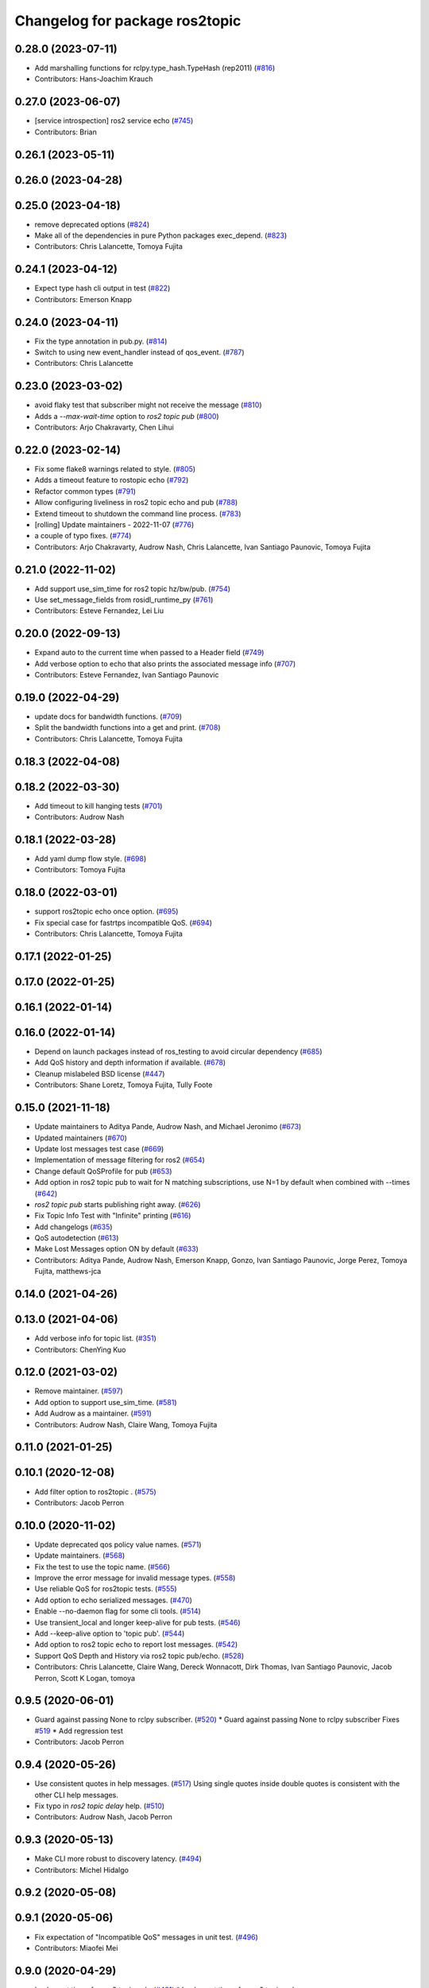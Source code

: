 ^^^^^^^^^^^^^^^^^^^^^^^^^^^^^^^
Changelog for package ros2topic
^^^^^^^^^^^^^^^^^^^^^^^^^^^^^^^

0.28.0 (2023-07-11)
-------------------
* Add marshalling functions for rclpy.type_hash.TypeHash (rep2011) (`#816 <https://github.com/ros2/ros2cli/issues/816>`_)
* Contributors: Hans-Joachim Krauch

0.27.0 (2023-06-07)
-------------------
* [service introspection] ros2 service echo (`#745 <https://github.com/ros2/ros2cli/issues/745>`_)
* Contributors: Brian

0.26.1 (2023-05-11)
-------------------

0.26.0 (2023-04-28)
-------------------

0.25.0 (2023-04-18)
-------------------
* remove deprecated options (`#824 <https://github.com/ros2/ros2cli/issues/824>`_)
* Make all of the dependencies in pure Python packages exec_depend. (`#823 <https://github.com/ros2/ros2cli/issues/823>`_)
* Contributors: Chris Lalancette, Tomoya Fujita

0.24.1 (2023-04-12)
-------------------
* Expect type hash cli output in test (`#822 <https://github.com/ros2/ros2cli/issues/822>`_)
* Contributors: Emerson Knapp

0.24.0 (2023-04-11)
-------------------
* Fix the type annotation in pub.py. (`#814 <https://github.com/ros2/ros2cli/issues/814>`_)
* Switch to using new event_handler instead of qos_event. (`#787 <https://github.com/ros2/ros2cli/issues/787>`_)
* Contributors: Chris Lalancette

0.23.0 (2023-03-02)
-------------------
* avoid flaky test that subscriber might not receive the message (`#810 <https://github.com/ros2/ros2cli/issues/810>`_)
* Adds a `--max-wait-time` option to `ros2 topic pub`  (`#800 <https://github.com/ros2/ros2cli/issues/800>`_)
* Contributors: Arjo Chakravarty, Chen Lihui

0.22.0 (2023-02-14)
-------------------
* Fix some flake8 warnings related to style. (`#805 <https://github.com/ros2/ros2cli/issues/805>`_)
* Adds a timeout feature to rostopic echo (`#792 <https://github.com/ros2/ros2cli/issues/792>`_)
* Refactor common types (`#791 <https://github.com/ros2/ros2cli/issues/791>`_)
* Allow configuring liveliness in ros2 topic echo and pub (`#788 <https://github.com/ros2/ros2cli/issues/788>`_)
* Extend timeout to shutdown the command line process. (`#783 <https://github.com/ros2/ros2cli/issues/783>`_)
* [rolling] Update maintainers - 2022-11-07 (`#776 <https://github.com/ros2/ros2cli/issues/776>`_)
* a couple of typo fixes. (`#774 <https://github.com/ros2/ros2cli/issues/774>`_)
* Contributors: Arjo Chakravarty, Audrow Nash, Chris Lalancette, Ivan Santiago Paunovic, Tomoya Fujita

0.21.0 (2022-11-02)
-------------------
* Add support use_sim_time for ros2 topic hz/bw/pub. (`#754 <https://github.com/ros2/ros2cli/issues/754>`_)
* Use set_message_fields from rosidl_runtime_py (`#761 <https://github.com/ros2/ros2cli/issues/761>`_)
* Contributors: Esteve Fernandez, Lei Liu

0.20.0 (2022-09-13)
-------------------
* Expand auto to the current time when passed to a Header field (`#749 <https://github.com/ros2/ros2cli/issues/749>`_)
* Add verbose option to echo that also prints the associated message info (`#707 <https://github.com/ros2/ros2cli/issues/707>`_)
* Contributors: Esteve Fernandez, Ivan Santiago Paunovic

0.19.0 (2022-04-29)
-------------------
* update docs for bandwidth functions. (`#709 <https://github.com/ros2/ros2cli/issues/709>`_)
* Split the bandwidth functions into a get and print. (`#708 <https://github.com/ros2/ros2cli/issues/708>`_)
* Contributors: Chris Lalancette, Tomoya Fujita

0.18.3 (2022-04-08)
-------------------

0.18.2 (2022-03-30)
-------------------
* Add timeout to kill hanging tests (`#701 <https://github.com/ros2/ros2cli/issues/701>`_)
* Contributors: Audrow Nash

0.18.1 (2022-03-28)
-------------------
* Add yaml dump flow style. (`#698 <https://github.com/ros2/ros2cli/issues/698>`_)
* Contributors: Tomoya Fujita

0.18.0 (2022-03-01)
-------------------
* support ros2topic echo once option. (`#695 <https://github.com/ros2/ros2cli/issues/695>`_)
* Fix special case for fastrtps incompatible QoS. (`#694 <https://github.com/ros2/ros2cli/issues/694>`_)
* Contributors: Chris Lalancette, Tomoya Fujita

0.17.1 (2022-01-25)
-------------------

0.17.0 (2022-01-25)
-------------------

0.16.1 (2022-01-14)
-------------------

0.16.0 (2022-01-14)
-------------------
* Depend on launch packages instead of ros_testing to avoid circular dependency (`#685 <https://github.com/ros2/ros2cli/issues/685>`_)
* Add QoS history and depth information if available. (`#678 <https://github.com/ros2/ros2cli/issues/678>`_)
* Cleanup mislabeled BSD license (`#447 <https://github.com/ros2/ros2cli/issues/447>`_)
* Contributors: Shane Loretz, Tomoya Fujita, Tully Foote

0.15.0 (2021-11-18)
-------------------
* Update maintainers to Aditya Pande, Audrow Nash, and Michael Jeronimo (`#673 <https://github.com/ros2/ros2cli/issues/673>`_)
* Updated maintainers (`#670 <https://github.com/ros2/ros2cli/issues/670>`_)
* Update lost messages test case (`#669 <https://github.com/ros2/ros2cli/issues/669>`_)
* Implementation of message filtering for ros2 (`#654 <https://github.com/ros2/ros2cli/issues/654>`_)
* Change default QoSProfile for pub (`#653 <https://github.com/ros2/ros2cli/issues/653>`_)
* Add option in ros2 topic pub to wait for N matching subscriptions, use N=1 by default when combined with --times (`#642 <https://github.com/ros2/ros2cli/issues/642>`_)
* `ros2 topic pub` starts publishing right away. (`#626 <https://github.com/ros2/ros2cli/issues/626>`_)
* Fix Topic Info Test with "Infinite" printing (`#616 <https://github.com/ros2/ros2cli/issues/616>`_)
* Add changelogs (`#635 <https://github.com/ros2/ros2cli/issues/635>`_)
* QoS autodetection (`#613 <https://github.com/ros2/ros2cli/issues/613>`_)
* Make Lost Messages option ON by default (`#633 <https://github.com/ros2/ros2cli/issues/633>`_)
* Contributors: Aditya Pande, Audrow Nash, Emerson Knapp, Gonzo, Ivan Santiago Paunovic, Jorge Perez, Tomoya Fujita, matthews-jca

0.14.0 (2021-04-26)
-------------------

0.13.0 (2021-04-06)
-------------------
* Add verbose info for topic list. (`#351 <https://github.com/ros2/ros2cli/issues/351>`_)
* Contributors: ChenYing Kuo

0.12.0 (2021-03-02)
-------------------
* Remove maintainer. (`#597 <https://github.com/ros2/ros2cli/issues/597>`_)
* Add option to support use_sim_time. (`#581 <https://github.com/ros2/ros2cli/issues/581>`_)
* Add Audrow as a maintainer. (`#591 <https://github.com/ros2/ros2cli/issues/591>`_)
* Contributors: Audrow Nash, Claire Wang, Tomoya Fujita

0.11.0 (2021-01-25)
-------------------

0.10.1 (2020-12-08)
-------------------
* Add filter option to ros2topic . (`#575 <https://github.com/ros2/ros2cli/issues/575>`_)
* Contributors: Jacob Perron

0.10.0 (2020-11-02)
-------------------
* Update deprecated qos policy value names. (`#571 <https://github.com/ros2/ros2cli/issues/571>`_)
* Update maintainers. (`#568 <https://github.com/ros2/ros2cli/issues/568>`_)
* Fix the test to use the topic name. (`#566 <https://github.com/ros2/ros2cli/issues/566>`_)
* Improve the error message for invalid message types. (`#558 <https://github.com/ros2/ros2cli/issues/558>`_)
* Use reliable QoS for ros2topic tests. (`#555 <https://github.com/ros2/ros2cli/issues/555>`_)
* Add option to echo serialized messages. (`#470 <https://github.com/ros2/ros2cli/issues/470>`_)
* Enable --no-daemon flag for some cli tools. (`#514 <https://github.com/ros2/ros2cli/issues/514>`_)
* Use transient_local and longer keep-alive for pub tests. (`#546 <https://github.com/ros2/ros2cli/issues/546>`_)
* Add --keep-alive option to 'topic pub'. (`#544 <https://github.com/ros2/ros2cli/issues/544>`_)
* Add option to ros2 topic echo to report lost messages. (`#542 <https://github.com/ros2/ros2cli/issues/542>`_)
* Support QoS Depth and History via ros2 topic pub/echo. (`#528 <https://github.com/ros2/ros2cli/issues/528>`_)
* Contributors: Chris Lalancette, Claire Wang, Dereck Wonnacott, Dirk Thomas, Ivan Santiago Paunovic, Jacob Perron, Scott K Logan, tomoya

0.9.5 (2020-06-01)
------------------
* Guard against passing None to rclpy subscriber. (`#520 <https://github.com/ros2/ros2cli/issues/520>`_)
  * Guard against passing None to rclpy subscriber
  Fixes `#519 <https://github.com/ros2/ros2cli/issues/519>`_
  * Add regression test
* Contributors: Jacob Perron

0.9.4 (2020-05-26)
------------------
* Use consistent quotes in help messages. (`#517 <https://github.com/ros2/ros2cli/issues/517>`_)
  Using single quotes inside double quotes is consistent with the other CLI help messages.
* Fix typo in `ros2 topic delay` help. (`#510 <https://github.com/ros2/ros2cli/issues/510>`_)
* Contributors: Audrow Nash, Jacob Perron

0.9.3 (2020-05-13)
------------------
* Make CLI more robust to discovery latency. (`#494 <https://github.com/ros2/ros2cli/issues/494>`_)
* Contributors: Michel Hidalgo

0.9.2 (2020-05-08)
------------------

0.9.1 (2020-05-06)
------------------
* Fix expectation of "Incompatible QoS" messages in unit test. (`#496 <https://github.com/ros2/ros2cli/issues/496>`_)
* Contributors: Miaofei Mei

0.9.0 (2020-04-29)
------------------
* Implement times for ros2 topic pub. (`#491 <https://github.com/ros2/ros2cli/issues/491>`_)
  * Implement times for ros2 topic pub
* Stop using 'node_name' and 'node_namespace' in tests. (`#498 <https://github.com/ros2/ros2cli/issues/498>`_)
  They are both deprecated, and print warnings in CI like:
  Warning: The parameter 'node_name' is deprecated, use 'name' instead
* [ros2topic bw] Monotonic clock, units, fstring. (`#455 <https://github.com/ros2/ros2cli/issues/455>`_)
  * Use monotonic clock to avoid system time jumps
  * Fix units on message sizes
  * Make bw message easier to understand
  * Use f strings
  * Add back []
  * Update BW test regex
* Replace deprecated launch_ros usage. (`#487 <https://github.com/ros2/ros2cli/issues/487>`_)
  The Node parameter 'node_executable' has been deprecated and replaced
  with the parameter 'executable'.
* Skip CLI tests on Windows until we resolve the blocking/hanging isuse. (`#489 <https://github.com/ros2/ros2cli/issues/489>`_)
* Fix formatting of "ros2 topic info -v" output. (`#473 <https://github.com/ros2/ros2cli/issues/473>`_)
  * Fix formatting of "ros2 topic info -v" output
  * Improve test strictness vertical spacing of "ros2 topic info -v" output
* Added incompatible event support to ros2 topic echo and ros2 topic pub. (`#410 <https://github.com/ros2/ros2cli/issues/410>`_)
  Co-authored-by: Miaofei <miaofei@amazon.com>
* More verbose test_flake8 error messages (same as `ros2/launch_ros#135 <https://github.com/ros2/launch_ros/issues/135>`_)
* Remove ready_fn from test descriptions. (`#376 <https://github.com/ros2/ros2cli/issues/376>`_)
* Used get_available_rmw_implementations from rclpy. (`#461 <https://github.com/ros2/ros2cli/issues/461>`_)
* Add delay when retrying tests involving the CLI daemon. (`#459 <https://github.com/ros2/ros2cli/issues/459>`_)
  This is to give time for discovery to happen between the daemon node and the test fixture nodes.
* Enhanced ros2 topic info to display node name, node namespace, topic type and qos profile of the publishers and subscribers. (`#385 <https://github.com/ros2/ros2cli/issues/385>`_)
  Co-authored-by: Miaofei Mei <ameision@hotmail.com>
* Use f-string. (`#448 <https://github.com/ros2/ros2cli/issues/448>`_)
  * Use f-string
  * Remove unused variable
* Only load required entry points which improves the performance. (`#436 <https://github.com/ros2/ros2cli/issues/436>`_)
  * Extend API to exclude extensions from loading
  * Add add_subparsers_on_demand() function
  * Update all extensions to use the new API
  * Deprecate old API, add deprecation warnings
* Add support for showing info of hidden topic. (`#423 <https://github.com/ros2/ros2cli/issues/423>`_)
* [ros2topic] Use import message logic provided by rosidl_runtime_py. (`#415 <https://github.com/ros2/ros2cli/issues/415>`_)
  Connects to `#218 <https://github.com/ros2/ros2cli/issues/218>`_.
  Note that the action feedback logic in the echo verb was incorrect, resulting in a ModuleImportError.
  The new logic added in https://github.com/ros2/rosidl_runtime_py/pull/9 should fix the error.
* Use imperative mood in constructor docstring. (`#422 <https://github.com/ros2/ros2cli/issues/422>`_)
* Add timestamp to ros2topic test where needed. (`#416 <https://github.com/ros2/ros2cli/issues/416>`_)
* Contributors: Alejandro Hernández Cordero, ChenYing Kuo, Chris Lalancette, Dirk Thomas, Ivan Santiago Paunovic, Jacob Perron, Jaison Titus, Miaofei Mei, Peter Baughman, Shane Loretz, Steven! Ragnarök

0.8.6 (2019-11-19)
------------------
* [ros2topic] show default values for --qos-* Options. (`#400 <https://github.com/ros2/ros2cli/issues/400>`_)
* Fix new linter warnings as of flake8-comprehensions 3.1.0. (`#399 <https://github.com/ros2/ros2cli/issues/399>`_)
* Contributors: Dirk Thomas

0.8.5 (2019-11-14)
------------------
* 0.8.5
* Fix ros2 topic pub --node-name. (`#398 <https://github.com/ros2/ros2cli/issues/398>`_)
  * Fix ros2 topic pub --node-name
  * Give DirectNode node_name kwarg
  * Not node_name -> node_name is None
* Contributors: Shane Loretz

0.8.4 (2019-11-13)
------------------
* 0.8.4
* Merge pull request `#396 <https://github.com/ros2/ros2cli/issues/396>`_ from ros2/BMarchi/assert_from_output_tests
  [ros2topic] Assert on listener node output for ros2topic cli test
* Assert on listener node output for ros2topic cli test
* Fix ros2topic test_echo_pub.py test suite. (`#384 <https://github.com/ros2/ros2cli/issues/384>`_)
* [ros2topic] make info verb display the type of the topic. (`#379 <https://github.com/ros2/ros2cli/issues/379>`_)
* Contributors: Brian Ezequiel Marchi, Brian Marchi, Michael Carroll, Michel Hidalgo, Mikael Arguedas

0.8.3 (2019-10-23)
------------------
* 0.8.3
* Refactor test_echo_pub.py pytest into a launch test. (`#377 <https://github.com/ros2/ros2cli/issues/377>`_)
* End-to-end test coverage for CLI commands output. (`#304 <https://github.com/ros2/ros2cli/issues/304>`_)
  * Add end-to-end CLI output tests for ros2:
  - ros2action
  - ros2service
  - ros2topic
  - ros2msg
  - ros2srv
  - ros2interface
  - ros2node
  - ros2pkg
* [ros2topic] Add test timeout for tests using subprocess. (`#374 <https://github.com/ros2/ros2cli/issues/374>`_)
  In case a subprocess hangs, then we are not waiting forever.
* Move rosidl implementation details to rosidl_runtime_py. (`#371 <https://github.com/ros2/ros2cli/issues/371>`_)
  * Move rosidl implementation details to rosidl_runtime_py
  This resolves several TODOs.
  Here is the PR moving the related functions to their new home: https://github.com/ros2/rosidl_runtime_py/pull/3
  * Remove dependencies on deprecated packages
  * Remove obsolete test
  * Make linters happy :)
* Expose qos durability and reliability to ros2topic echo. (`#283 <https://github.com/ros2/ros2cli/issues/283>`_)
  * Expose durability, reliability, and preset profile QoS options to 'topic echo'.
  Also add pytests for 'topic echo' and 'topic pub' to prevent future regressions against these new features
  * Simplify echo and pub tests to not use a timer, explicitly specify timeout parameter for subprocess calls
  * Patch stdin for windows test, and increase echo timeout for arm build
  * Disable tests for now on Windows until we figure out a proper workaround
* Contributors: Emerson Knapp, Jacob Perron, Michel Hidalgo, Shane Loretz

0.8.2 (2019-10-08)
------------------
* 0.8.2
* Contributors: Dirk Thomas

0.8.1 (2019-10-04)
------------------
* 0.8.1
* Contributors: Michael Carroll

0.8.0 (2019-09-26)
------------------
* Install resource marker file for packages. (`#339 <https://github.com/ros2/ros2cli/issues/339>`_)
* Update setup.py version. (`#331 <https://github.com/ros2/ros2cli/issues/331>`_)
  Versions now match latest tag and package.xml.
* Install package manifest. (`#330 <https://github.com/ros2/ros2cli/issues/330>`_)
* Pass keyword arguments by name. (`#317 <https://github.com/ros2/ros2cli/issues/317>`_)
* Add topic pub prototype completer. (`#299 <https://github.com/ros2/ros2cli/issues/299>`_)
* Fix ros2 topic bw output units. (`#306 <https://github.com/ros2/ros2cli/issues/306>`_)
* Add no_str and no_arr options for ros2 topic echo. (`#216 <https://github.com/ros2/ros2cli/issues/216>`_)
  * Add no_str and no_arr options for ros2 topic echo
  * Modify argument help
* Print all types. (`#275 <https://github.com/ros2/ros2cli/issues/275>`_)
* Add 'topic find' verb. (`#271 <https://github.com/ros2/ros2cli/issues/271>`_)
  * Add 'topic find' verb
  * Alphabetical order
  * Use TopicTypeCompleter
  * Replace TopicTypeCompleter with message_type_completer
* Add 'topic type' verb. (`#272 <https://github.com/ros2/ros2cli/issues/272>`_)
  * Add 'topic type' verb
  * Fix doc
  * Add func return code
* Contributors: Dirk Thomas, Jacob Perron, Jeremie Deray, Michel Hidalgo, Vinnam Kim

0.7.4 (2019-05-29)
------------------
* Only allow window sizes of 1 and higher. (`#252 <https://github.com/ros2/ros2cli/issues/252>`_)
* Use system_default as qos for ros2 topic pub. (`#245 <https://github.com/ros2/ros2cli/issues/245>`_)
* Contributors: Dirk Thomas, Karsten Knese

0.7.3 (2019-05-20)
------------------
* Use rclpy qos name translations instead of defining here. (`#240 <https://github.com/ros2/ros2cli/issues/240>`_)
  * Use rclpy qos name translations instead of defining here
  * Use revised name mapping APIs
* [ros2topic] Update pub to use qos command line settings. (`#238 <https://github.com/ros2/ros2cli/issues/238>`_)
  * Update pub to use qos command line settings.
  * Clean up logic, remove type=str, add comment.
  * Address deprecation warnings.
* [ros2topic] Handle multiple namespace parts in message type. (`#237 <https://github.com/ros2/ros2cli/issues/237>`_)
  Fixes `#235 <https://github.com/ros2/ros2cli/issues/235>`_.
  Now the 'bw', 'hz', and 'delay' verbs work again.
* Fix deprecation warnings. (`#234 <https://github.com/ros2/ros2cli/issues/234>`_)
* Contributors: Emerson Knapp, Jacob Perron, Michael Carroll

0.7.2 (2019-05-08)
------------------
* Separate the yaml of messages with three dashes. (`#230 <https://github.com/ros2/ros2cli/issues/230>`_)
* Add xmllint linter test. (`#232 <https://github.com/ros2/ros2cli/issues/232>`_)
  * Add xmllint test to ament_python packages
  * Cover new packages as well
* Remove unused test dependency
* Contributors: Dirk Thomas, Jacob Perron, Mikael Arguedas

0.7.1 (2019-04-17)
------------------
* Port rostopic bw. (`#190 <https://github.com/ros2/ros2cli/issues/190>`_)
  * Copy original file for ros2topic bw porting
  This file is originally copied from: https://github.com/ros/ros_comm/blob/6e5016f4b2266d8a60c9a1e163c4928b8fc7115e/tools/rostopic/src/rostopic/__init_\_.py
  * Add rostopic bw original file link
  * Port rostopic bw to ros2topic
  enable ros2topic bw to display bandwidth used by topic.
* Contributors: Chris Ye

0.7.0 (2019-04-14)
------------------
* Use migrated message utility functions
  These functions are more generally useful outside of ros2topic and so they have been moved to rosidl_runtime_py.
* Use safe_load instead of deprecated load. (`#212 <https://github.com/ros2/ros2cli/issues/212>`_)
* Support array.array and numpy.ndarray field types. (`#211 <https://github.com/ros2/ros2cli/issues/211>`_)
* Duplicate --include-hidden-topics in list verb. (`#196 <https://github.com/ros2/ros2cli/issues/196>`_)
* Contributors: Dirk Thomas, Jacob Perron, Mikael Arguedas

0.6.3 (2019-02-08)
------------------
* Fix overindentation flake8 error. (`#192 <https://github.com/ros2/ros2cli/issues/192>`_)
* Consistent node naming. (`#158 <https://github.com/ros2/ros2cli/issues/158>`_)
  * Support for easy integration with ros2 security features by starting CLI nodes with a consistent prefix.
  * Removing unneeded comment
  * Making DirectNode visible (removing hidden node prefix) to have consistent node naming for ros2cli.
  * Start all CLI nodes as hidden.
  * Shortening the default CLI node name prefix from '_ros2cli_node' to '_ros2cli'
  * Importing HIDDEN_NODE_PREFIX from rclpy, renaming CLI_NODE_NAME_PREFIX -> NODE_NAME_PREFIX.
  * Ros2node - Importing HIDDEN_NODE_PREFIX from rclpy
  * Linter fixes.
* Contributors: AAlon, Shane Loretz

0.6.2 (2018-12-12)
------------------

0.6.1 (2018-12-06)
------------------
* 0.6.1
  bump package.xml, setup.py and setup.cfg versions
* Delay/hz/pub/echo work with action feedback topic
* Fix delay/echo/hz with hidden topics
  hz, delay, echo always check hidden topics
* Contributors: Shane Loretz

0.6.0 (2018-11-19)
------------------
* Move get_msg_class to API module
  The two methods get_msg_class and _get_msg_class are both used in delay and hz module, avoid cop-n-paste the code but move it into the api module and reuse it in both locations.
* Small changes to optimize code
  * Remove confused "string to" on help
  * Move import to the top of the file
  * Use local variable instead of multiple funcion call.
* Major function changes for hz cmd porting
  * Remove irrelevant code and reserve hz related code
  * Port rostopic hz to ros2topic based on ROS2 API format
* Add ros2topic hz original file link
* Copy original code for ros2topic hz porting
  Copy file from ROS1 and port to ros2. This file is originally from: https://github.com/ros/ros_comm/blob/6e5016f4b2266d8a60c9a1e163c4928b8fc7115e/tools/rostopic/src/rostopic/__init_\_.py
* Port rostopic delay to ros2topic
  * Remove irrelevant code and reserve hz code (ros has only one __init_\_.py file include all topic commands, ros2 has splitted commands to isolated file)
  * Major functional changes of delay cmd with ROS2 API
  * Update license format to pass test_copyright
  * Use Time duration to compute the delay
  * Check window_size as non-negative integer, fix no print when set window as 1
* Add rostopic delay original file link
* Copy original file for ros2topic delay porting
  This file is originally copied from: https://github.com/ros/ros_comm/blob/6e5016f4b2266d8a60c9a1e163c4928b8fc7115e/tools/rostopic/src/rostopic/__init_\_.py
* [ros2topic] use a timer instead of time.sleep. (`#141 <https://github.com/ros2/ros2cli/issues/141>`_)
  time.sleep will add the time the publish call takes to each cycle. Use a timer to avoid pub rate loss.
* Contributors: Chris Ye

0.5.4 (2018-08-20)
------------------
* Don't truncate dictionary keys. (`#137 <https://github.com/ros2/ros2cli/issues/137>`_)
* Fix echo sometimes printing ..... (`#135 <https://github.com/ros2/ros2cli/issues/135>`_)
* [ros2topic] add missing rclpy dependency. (`#134 <https://github.com/ros2/ros2cli/issues/134>`_)
* Fix echo for big array messages. (`#126 <https://github.com/ros2/ros2cli/issues/126>`_)
  Issue1: ros2 topic echo pointcould2(big arrays), has no response, updated the logical to make more sensible.
  a. (by default) full_length=false, truncate_length=128, then print max 128 (fix big arrays issue)
  b. pass truncate_length=X, then print max X.
  c. pass full_length=true (whatever truncate_length), then set truncate_length=None and print full_length.
  Issue2: missed truncate_length to _convert_value().
  Since truncate_length is a key argument, pass it explicitly to _convert_value()
* Contributors: Chris Ye, Mikael Arguedas, Shane Loretz

0.5.3 (2018-07-17)
------------------
* Merge pull request `#123 <https://github.com/ros2/ros2cli/issues/123>`_ from ros2/limit_printing
  [topic pub] add option to limit printing published msgs
* Remove default node name
* [topic pub] add option to limit printing published msgs
* Contributors: Dirk Thomas

0.5.2 (2018-06-28)
------------------
* Fix echo for nested messages. (`#119 <https://github.com/ros2/ros2cli/issues/119>`_)
  * Fix echo for nested messages
  * Use string representation for bytes
* Contributors: Dirk Thomas

0.5.1 (2018-06-27 12:27)
------------------------

0.5.0 (2018-06-27 12:17)
------------------------
* Pass actual node object to subscriber function. (`#116 <https://github.com/ros2/ros2cli/issues/116>`_)
* Add pytest markers to linter tests
* Ignore F841 from latest Pyflakes release. (`#93 <https://github.com/ros2/ros2cli/issues/93>`_)
* Info verb for ros2topic. (`#88 <https://github.com/ros2/ros2cli/issues/88>`_)
  * Info verb for ros2 topic
  * Fix flake8 issues with the existing code in info.py
  * Add unit test for test_info()
  * Count publishers and subscribers in topic into
  * Add test for `topic info`
  * Fix flake8 issues.
  * Address PR feedback:
  - Update the output text
  - Rename the test topic name
  - Delete obsolete code
  * Use contextlib.redirect_stdout instead of a custom decorator
  * Remove single use vars
* Set zip_safe to avoid warning during installation. (`#83 <https://github.com/ros2/ros2cli/issues/83>`_)
* Allow to pass a node name to ros2 topic pub. (`#82 <https://github.com/ros2/ros2cli/issues/82>`_)
* Print full help when no command is passed. (`#81 <https://github.com/ros2/ros2cli/issues/81>`_)
* Contributors: Dirk Thomas, Mikael Arguedas, Nick Medveditskov

0.4.0 (2017-12-08)
------------------
* [ros2topic] pub: add --repeat. (`#66 <https://github.com/ros2/ros2cli/issues/66>`_)
  * First shot at passing -r argument
  * [ros2topic] add once and rate parameters
  * [ros2service] add once and rate parameters
  * Simplify logic, add sleepd for once publisher and remove argparse
  * Fix spelling
  * Format default the same as argparse does
  * Format default the same as argparse does
  * Move logic to the right function
  * Mimic ros2topic and remove extra logic
  * Consistent with services
* Merge pull request `#64 <https://github.com/ros2/ros2cli/issues/64>`_ from ros2/add_type_completer
  add type completer for 'topic pub' and 'service call'
* Add type completer for 'topic pub' and 'service call'
* Remove test_suite, add pytest as test_requires
* Make sure to check errors when expanding the topic name. (`#58 <https://github.com/ros2/ros2cli/issues/58>`_)
  * Make sure to check errors when expanding the topic name.
  We need to catch ValueErrors when actually doing the expansion,
  then InvalidTopicNameException when doing the validation.
  * Switch to using the string from the original exception.
* Support non-absolute topic names. (`#57 <https://github.com/ros2/ros2cli/issues/57>`_)
  * Support non-absolute topic names.
  If the user passes "/topic_name" to the ros2 echo
  command, it works properly.  If they pass "topic_name"
  to the ros2 echo command, it fails to match.  This
  change just allows us to deal with non-absolute topic
  names.
* 0.0.3
* Fix request message population. (`#56 <https://github.com/ros2/ros2cli/issues/56>`_)
  * Use set_msg_fields
  * Remove unused comment
  * Move function and error definition to api module
  * Use message filling method from ros2topic
  * Alphabetical order
* Merge pull request `#48 <https://github.com/ros2/ros2cli/issues/48>`_ from ros2/improve_error_message
  better error message when passing an invalid value to ros2 topic pub
* Better error message when passing an invalid value to ros2 topic pub
* Use test_msgs. (`#47 <https://github.com/ros2/ros2cli/issues/47>`_)
  * Use test_msgs instead of test_communication
  * Remove unused message
  * Test all messages with fixtures
* Merge pull request `#46 <https://github.com/ros2/ros2cli/issues/46>`_ from ros2/flake8_plugins
  update style to satisfy new flake8 plugins
* Update style to satisfy new flake8 plugins
* Implicitly inherit from object. (`#45 <https://github.com/ros2/ros2cli/issues/45>`_)
* 0.0.2
* Merge pull request `#36 <https://github.com/ros2/ros2cli/issues/36>`_ from ros2/improve_error_message
  better error message
* Better error message
* Update test
* Truncate arrays, bytes, and strings by default, add option to show in full or use custom threshold. (`#31 <https://github.com/ros2/ros2cli/issues/31>`_)
  * Truncate arrays, bytes, and strings by default, add option to show in full or use custom threshold
  * Add short options
* Merge pull request `#27 <https://github.com/ros2/ros2cli/issues/27>`_ from ros2/also_catch_value_errors
  also handle ValueError nicely
* Also handle ValueError nicely
* Merge pull request `#24 <https://github.com/ros2/ros2cli/issues/24>`_ from ros2/recursive_msg_population
  fix population of recursive message fields
* Fix population of recursive message fields
* Use yaml for parsing msg and srv values. (`#19 <https://github.com/ros2/ros2cli/issues/19>`_)
* Merge pull request `#15 <https://github.com/ros2/ros2cli/issues/15>`_ from ros2/various_fixes
  various fixes and improvements
* Add missing dependency on yaml
* Various fixes and improvements
* Revert no_demangle option until it can be fixed. (`#9 <https://github.com/ros2/ros2cli/issues/9>`_)
* Refactor get topic names and types. (`#4 <https://github.com/ros2/ros2cli/issues/4>`_)
  * Ros2topic: use rclpy utility
  * Ros2topic: fixup
  * Ros2topic: support multiple types
  * Ros2service: initial commit
  * Ros2topic: support no_demangle
  * Fix include order
  * Missed a commit
  * Ros2service: add pep257 tests
  * Fix echo to support multiple types
  * Improve shutdown behavior of call, add loop option
  * Address comments
* Merge pull request `#5 <https://github.com/ros2/ros2cli/issues/5>`_ from ros2/pep257
  add pep257 tests
* Add pep257 tests
* Merge pull request `#1 <https://github.com/ros2/ros2cli/issues/1>`_ from ros2/initial_features
  Entry point, plugin system, daemon, existing tools
* Add ros2topic echo, list, pub including previous tests for yaml/csv output
* Contributors: Chris Lalancette, Dirk Thomas, Mikael Arguedas, William Woodall
